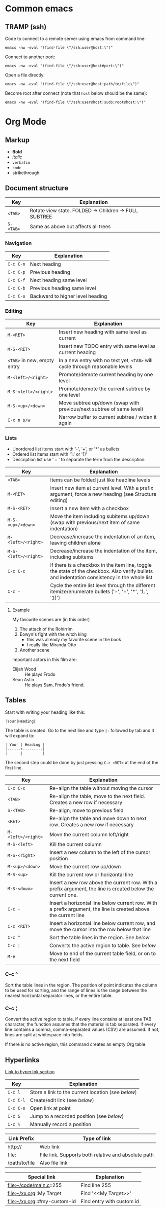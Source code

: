 * Common emacs
** TRAMP (ssh)

Code to connect to a remote server using emacs from command line:

#+BEGIN_SRC
emacs -nw -eval "(find-file \"/ssh:user@host:\")"
#+END_SRC

Connect to another port:

#+BEGIN_SRC
emacs -nw -eval "(find-file \"/ssh:user@host#port:\")"
#+END_SRC

Open a file directly:

#+BEGIN_SRC
emacs -nw -eval "(find-file \"/ssh:user@host:path/to/file\")"
#+END_SRC

Become root after connect (note that =host= below should be the same):

#+BEGIN_SRC
emacs -nw -eval "(find-file \"/ssh:user@host|sudo:root@host:\")"
#+END_SRC

* Org Mode
** Markup

- *Bold*
- /italic/
- ~verbatim~
- =code=
- +strikethrough+

** Document structure

| Key       | Explanation                                           |
|-----------+-------------------------------------------------------|
| ~<TAB>~   | Rotate view state. FOLDED -> Children -> FULL SUBTREE |
| ~S-<TAB>~ | Same as above but affects all trees                   |

*** Navigation

| Key       | Explanation                      |
|-----------+----------------------------------|
| ~C-c C-n~ | Next heading                     |
| ~C-c C-p~ | Previous heading                 |
| ~C-c C-f~ | Next heading same level          |
| ~C-c C-b~ | Previous heading same level      |
| ~C-c C-u~ | Backward to higher level heading |

*** Editing

| Key                         | Explanation                                                                   |
|-----------------------------+-------------------------------------------------------------------------------|
| ~M-<RET>~                   | Insert new heading with same level as current                                 |
| ~M-S-<RET>~                 | Insert new TODO entry with same level as current heading                      |
| ~<TAB>~ in new, empty entry | In a new entry with no text yet, ~<TAB>~ will cycle through reasonable levels |
| ~M-<left>/<right>~          | Promote/demote current heading by one level                                   |
| ~M-S-<left>/<right>~        | Promote/demote the current subtree by one level                               |
| ~M-S-<up>/<down>~           | Move subtree up/down (swap with previous/next subtree of same level)          |
| ~C-x n s/w~                 | Narrow buffer to current subtree / widen it again                             |

*** Lists

- Unordered list items start with '-', '+', or '*' as bullets
- Ordered list items start with '1.' or '1)'
- Description list use ' :: ' to separate the term from the description

| Key                  | Explanation                                                                                                                                  |
|----------------------+----------------------------------------------------------------------------------------------------------------------------------------------|
| ~<TAB>~              | Items can be folded just like headline levels                                                                                                |
| ~M-<RET>~            | Insert new item at current level. With a prefix argument, force a new heading (see Structure editing)                                        |
| ~M-S-<RET>~          | Insert a new item with a checkbox                                                                                                            |
| ~M-S-<up>/<down>~    | Move the item including subitems up/down (swap with previous/next item of same indentation)                                                  |
| ~M-<left>/<right>~   | Decrease/increase the indentation of an item, leaving children alone                                                                         |
| ~M-S-<left>/<right>~ | Decrease/increase the indentation of the item, including subitems                                                                            |
| ~C-c C-c~            | If there is a checkbox in the item line, toggle the state of the checkbox. Also verify bullets and indentation consistency in the whole list |
| ~C-c -~              | Cycle the entire list level through the different itemize/enumerate bullets ('-', '+', '*', '1.', '1)')                                      |

**** Example

My favourite scenes are (in this order)
1. The attack of the Rohirrim
2. Eowyn's fight with the witch king
   + this was already my favorite scene in the book
   + I really like Miranda Otto
3. Another scene
Important actors in this film are:
- Elijah Wood :: He plays Frodo
- Sean Astin :: He plays Sam, Frodo's friend.

** Tables

Start with writing your heading like this:

#+BEGIN_SRC
|Your|Heading|
#+END_SRC

The table is created. Go to the next line and type ~|-~ followed by tab and it
will expand to:

#+BEGIN_SRC
| Your | Heading |
|------+---------|
|      |         |
#+END_SRC

The second step could be done by just pressing ~C-c <RET>~ at the end of the
first line.

| Key                | Explanation                                                                                                    |
|--------------------+----------------------------------------------------------------------------------------------------------------|
| ~C-c C-c~          | Re-align the table without moving the cursor                                                                   |
| ~<TAB>~            | Re-align the table, move to the next field. Creates a new row if necessary                                     |
| ~S-<TAB>~          | Re-align, move to previous field                                                                               |
| ~<RET>~            | Re-align the table and move down to next row. Creates a new row if necessary                                   |
| ~M-<left>/<right>~ | Move the current column left/right                                                                             |
| ~M-S-<left>~       | Kill the current column                                                                                        |
| ~M-S-<right>~      | Insert a new column to the left of the cursor position                                                         |
| ~M-<up>/<down>~    | Move the current row up/down                                                                                   |
| ~M-S-<up>~         | Kill the current row or horizontal line                                                                        |
| ~M-S-<down>~       | Insert a new row above the current row. With a prefix argument, the line is created below the current one.     |
| ~C-c -~            | Insert a horizontal line below current row. With a prefix argument, the line is created above the current line |
| ~C-c <RET>~        | Insert a horizontal line below current row, and move the cursor into the row below that line                   |
| ~C-c ^~            | Sort the table lines in the region. See [[*C-c ^][below]]                                                                  |
| ~C-c ¦~            | Converts the active region to table. See [[*C-c ¦][below]]                                                                 |
| ~M-e~              | Move to end of the current table field, or on to the next field                                                |

*** C-c ^

Sort the table lines in the region. The position of point indicates the column
to be used for sorting, and the range of lines is the range between the nearest
horizontal separator lines, or the entire table.

*** C-c ¦

Convert the active region to table. If every line contains at least one TAB
character, the function assumes that the material is tab separated. If every
line contains a comma, comma-separated values (CSV) are assumed. If not, lines
are split at whitespace into fields.

If there is no active region, this command creates an empty Org table

** Hyperlinks

[[http://orgmode.org/guide/Hyperlinks.html#Hyperlinks][Link to hyperlink section]]

| Key       | Explanation                                      |
|-----------+--------------------------------------------------|
| ~C-c l~   | Store a link to the current location (see [[*C-c%20l:%20Store%20a%20link%20to%20the%20current%20location][below]]) |
| ~C-c C-l~ | Create/edit link (see [[*C-c%20C-l:%20Create/edit%20link][below]])                     |
| ~C-c C-o~ | Open link at point                               |
| ~C-c &~   | Jump to a recorded position (see [[*C-c%20&:%20Jump%20to%20a%20recorded%20position][below]])          |
| ~C-c %~   | Manually record a position                       |

| Link Prefix   | Type of link                                        |
|---------------+-----------------------------------------------------|
| http://       | Web link                                            |
| file:         | File link. Supports both relative and absolute path |
| /path/to/file | Also file link                                      |

| Special link                 | Explanation               |
|------------------------------+---------------------------|
| file:~/code/main.c::255      | Find line 255             |
| file:~/xx.org::My Target     | Find '<<My Target>>'      |
| file:~/xx.org::#my-custom-id | Find entry with custom id |

*** C-c l: Store a link to the current location

This is a global command (you must create the key binding yourself) which can be
used in any buffer to create a link. The link will be stored for later insertion
into an Org buffer.

*** C-c C-l: Create/edit link

This prompts for a link to be inserted into the buffer. You can just type a
link, or use history keys ~<up>~ and ~<down>~ to access stored links. You will
be prompted for the description part of the link. When called with a ~C-u~
prefix argument, file name completion is used to link to a file.

*** C-c &: Jump to a recorded position

Jump to a recorded position. A position is recorded by the commands following
internal links. Using this command several times moves through a ring of
previously recorded positions

** Todo items

Any headline becomes a TODO item when it starts with the word =TODO=

| Key                | Explanation                                                                                                        |
|--------------------+--------------------------------------------------------------------------------------------------------------------|
| ~C-c C-t~          | Rotate the TODO state of the current item among (=<unmarked>= -> =TODO= -> =DONE= -> =<unmarked>=)                 |
| ~S-<right>/<left>~ | Select the following/preceding TODO state, similar to cycling                                                      |
| ~C-c / t~          | View TODO items in a sparse tree. Folds the buffer, but shows all TODO items and the headings hierarchy above them |
| ~C-c a t~          | Show the global TODO list. Collects the TODO items from all agenda files into a single buffer                      |
| ~S-M-<RET>~        | Insert a new TODO entry below the current one                                                                      |
| ~S-<up>/<down>~    | Increase/decrease priority of current headline. Priorities make a difference only in the agenda                    |
| ~C-c C-c~          | Toggle checkbox status or (with prefix arg) checkbox presence at point                                             |
| ~M-S-<RET>~        | Insert a new item with a checkbox. This works only if the cursor is already in a plain list item with a checkbox   |

*** Multi state workflows

You can use =TODO= keywords to indicate sequential working progress states:

#+BEGIN_SRC emacs-lisp
  (setq org-todo-keywords
    '((sequence "TODO" "FEEDBACK" "VERIFY" "|" "DONE" "DELEGATED")))
#+END_SRC

The vertical bar separates the =TODO= keywords (states that need action) from
the =DONE= states (which need no further action). If you don't provide the
separator bar, the last state is used as the =DONE= state. With this setup, the
command ~C-c C-t~ will cycle an entry from =TODO= to =FEEDBACK=, then to
=VERIFY=, and finally to =DONE= and =DELEGATED=. Sometimes you may want to use
different sets of =TODO= keywords in parallel. For example, you may want to have
the basic =TODO=/=DONE=, but also a workflow for bug fixing. Your setup would
then look like this:

#+BEGIN_SRC emacs-lisp
  (setq org-todo-keywords
    '((sequence "TODO(t)" "|" "DONE(d)")
      (sequence "REPORT(r)" "BUG(b)" "KNOWNCAUSE(k)" "|" "FIXED(f)")))
#+END_SRC

The keywords should all be different, this helps Org mode to keep track of which
subsequence should be used for a given entry. The example also shows how to
define keys for fast access of a particular state, by adding a letter in
parenthesis after each keyword—you will be prompted for the key after
~C-c C-t~.

You can also include a date stamp (add =!= in the paranthesis) or a note (add a
=@=). If you want both you can type =@/!=. Following code is not tested:

#+BEGIN_SRC emacs-lisp
  (setq org-todo-keywords
    '((sequence "TODO(t)" "WAIT(w@/!)" "|" "DONE(d!)" "CANCELED(c@)")))
#+END_SRC

*** Breaking down tasks

It is often advisable to break down large tasks into smaller, manageable
subtasks. You can do this by creating an outline tree below a TODO item, with
detailed subtasks on the tree. To keep the overview over the fraction of
subtasks that are already completed, insert either =[/]= or =[%]= anywhere in
the headline. These cookies will be updated each time the =TODO= status of a
child changes, or when pressing ~C-c C-c~ on the cookie. For example:

**** Organize Party [33%]
***** TODO Call people [1/2]
****** TODO Peter
****** DONE Sarah
***** TODO Buy food
***** DONE Talk to neighbor

*** Checkboxes

Every item in a plain list (see Plain lists) can be made into a checkbox by
starting it with the string =[ ]=. Checkboxes are not included in the global
TODO list, so they are often great to split a task into a number of simple
steps. Here is an example of a checkbox list.

Checkboxes work hierarchically, so if a checkbox item has children that are
checkboxes, toggling one of the children checkboxes will make the parent
checkbox reflect if none, some, or all of the children are checked.

**** TODO Organize party [1/2]
- [-] call people [1/2]
  - [ ] Peter
  - [X] Sarah
- [X] order food

** Dates and times

| Key                | Explanation                                                                                                                                 |
|--------------------+---------------------------------------------------------------------------------------------------------------------------------------------|
| ~C-c .~            | Create/edit a time stamp. When this command is used twice in succession, a time range is inserted. With a prefix, also add the current time |
| ~C-c !~            | Like ~C-c .~, but insert an inactive timestamp that will not cause an agenda entry                                                          |
| ~S-<left>/<right>~ | Change date at cursor by one day                                                                                                            |
| ~S-<up>/<down>~    | Change the item under the cursor in a timestamp. The cursor can be on a year, month, day, hour or minute                                    |
| ~C-c C-d~          | Insert =DEADLINE= keyword along with a stamp, in the line following the headline                                                            |
| ~C-c C-s~          | Insert =SCHEDULED= keyword along with a stamp, in the line following the headline                                                           |

*** Deadlines and scheduling

A timestamp may be preceded by special keywords to facilitate planning:

**** DEADLINE

Insert =DEADLINE= keyword along with a stamp, in the line following the
headline. On the deadline date, the task will be listed in the agenda. In
addition, the agenda for today will carry a warning about the approaching or
missed deadline, starting org-deadline-warning-days before the due date, and
continuing until the entry is marked DONE. An example:

***** TODO write article about the Earth for the Guide
DEADLINE: <2017-09-03 Sun>

**** SCHEDULED

Meaning: you are planning to start working on that task on the given
date. Example:

***** TODO Call Trillian for a date on New Years Eve.
SCHEDULED: <2017-09-17 Sun>

** Misc

| Key       | Explanation             |
|-----------+-------------------------|
| ~C-c C-e~ | Export to other formats |

